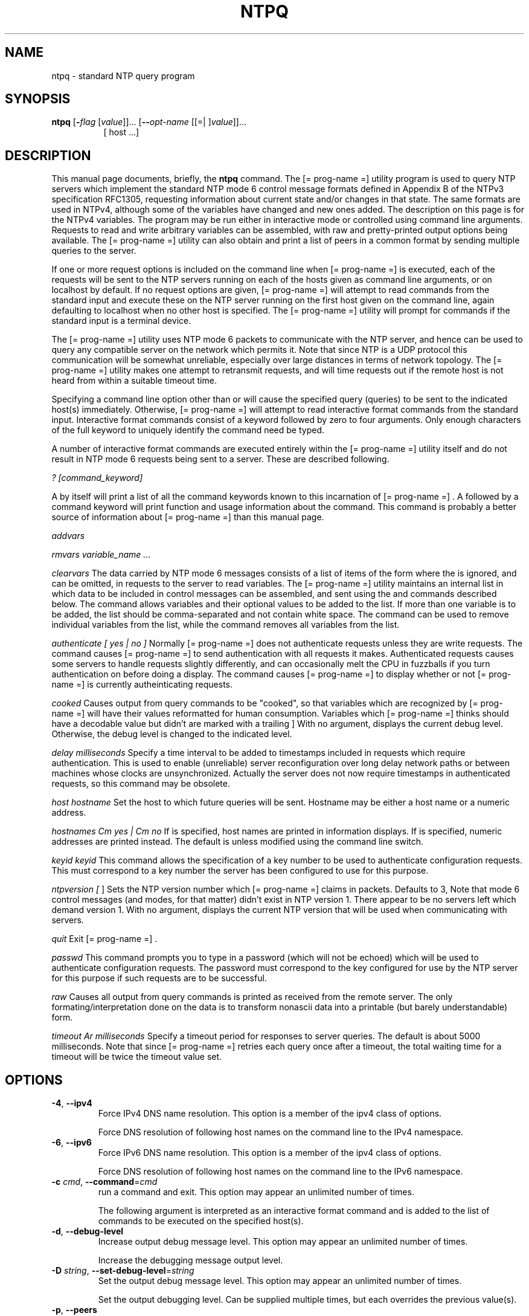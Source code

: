 .TH NTPQ 1 2009-05-02 "( 4.2.5p170)" "Programmer's Manual"
.\"  EDIT THIS FILE WITH CAUTION  (ntpq.1)
.\"  
.\"  It has been AutoGen-ed  Saturday May  2, 2009 at 07:57:37 AM EDT
.\"  From the definitions    ntpq-opts.def
.\"  and the template file   agman1.tpl
.\"
.SH NAME
ntpq \- standard NTP query program
.SH SYNOPSIS
.B ntpq
.\" Mixture of short (flag) options and long options
.RB [ \-\fIflag\fP " [\fIvalue\fP]]... [" \--\fIopt-name\fP " [[=| ]\fIvalue\fP]]..."
.br
.in +8
[ host ...]
.SH "DESCRIPTION"
This manual page documents, briefly, the \fBntpq\fP command.
The
[= prog-name =]
utility program is used to query NTP servers which
implement the standard NTP mode 6 control message formats defined
in Appendix B of the NTPv3 specification RFC1305, requesting
information about current state and/or changes in that state.
The same formats are used in NTPv4, although some of the
variables have changed and new ones added. The description on this
page is for the NTPv4 variables.
The program may be run either in interactive mode or controlled using
command line arguments.
Requests to read and write arbitrary
variables can be assembled, with raw and pretty-printed output
options being available.
The
[= prog-name =]
utility can also obtain and print a
list of peers in a common format by sending multiple queries to the
server.

If one or more request options is included on the command line
when
[= prog-name =]
is executed, each of the requests will be sent
to the NTP servers running on each of the hosts given as command
line arguments, or on localhost by default.
If no request options
are given,
[= prog-name =]
will attempt to read commands from the
standard input and execute these on the NTP server running on the
first host given on the command line, again defaulting to localhost
when no other host is specified.
The
[= prog-name =]
utility will prompt for
commands if the standard input is a terminal device.

The
[= prog-name =]
utility uses NTP mode 6 packets to communicate with the
NTP server, and hence can be used to query any compatible server on
the network which permits it.
Note that since NTP is a UDP protocol
this communication will be somewhat unreliable, especially over
large distances in terms of network topology.
The
[= prog-name =]
utility makes
one attempt to retransmit requests, and will time requests out if
the remote host is not heard from within a suitable timeout
time.

Specifying a
command line option other than
.Fl i
or
.Fl n
will
cause the specified query (queries) to be sent to the indicated
host(s) immediately.
Otherwise,
[= prog-name =]  
will attempt to read
interactive format commands from the standard input.
.Ss "Internal Commands"
Interactive format commands consist of a keyword followed by zero
to four arguments.
Only enough characters of the full keyword to
uniquely identify the command need be typed.

A
number of interactive format commands are executed entirely within
the
[= prog-name =]
utility itself and do not result in NTP mode 6
requests being sent to a server.
These are described following.
.sp
.IR "? [command_keyword]"
.sp 1x help [command_keyword]
A
.Ql \&?
by itself will print a list of all the command
keywords known to this incarnation of
[= prog-name =] .
A
.Ql \&?
followed by a command keyword will print function and usage
information about the command.
This command is probably a better
source of information about
[= prog-name =]
than this manual
page.
.sp
.IR "addvars"
.Ar variable_name [=value] ...
.Xc
.sp
.IR "rmvars variable_name ..."
.sp
.IR "clearvars"
The data carried by NTP mode 6 messages consists of a list of
items of the form
.Ql variable_name=value ,
where the
.Ql =value
is ignored, and can be omitted,
in requests to the server to read variables.
The
[= prog-name =]
utility maintains an internal list in which data to be included in control
messages can be assembled, and sent using the
.Ic readlist
and
.Ic writelist
commands described below.
The
.Ic addvars
command allows variables and their optional values to be added to
the list.
If more than one variable is to be added, the list should
be comma-separated and not contain white space.
The
.Ic rmvars
command can be used to remove individual variables from the list,
while the
.Ic clearlist
command removes all variables from the
list.
.sp
.IR "authenticate [ yes | no ]"
Normally
[= prog-name =]
does not authenticate requests unless
they are write requests.
The command
.Ql authenticate yes
causes
[= prog-name =]
to send authentication with all requests it
makes.
Authenticated requests causes some servers to handle
requests slightly differently, and can occasionally melt the CPU in
fuzzballs if you turn authentication on before doing a
.Ic peer
display.
The command
.Ql authenticate
causes
[= prog-name =]
to display whether or not
[= prog-name =]
is currently autheinticating requests.
.sp
.IR "cooked"
Causes output from query commands to be "cooked", so that
variables which are recognized by
[= prog-name =]
will have their
values reformatted for human consumption.
Variables which
[= prog-name =]
thinks should have a decodable value but didn't are
marked with a trailing
.Ql \&? .
.@item debug [
.Cm more |
.Cm less |
.Cm off
]
.Xc
With no argument, displays the current debug level.
Otherwise, the debug level is changed to the indicated level.
.sp
.IR "delay milliseconds"
Specify a time interval to be added to timestamps included in
requests which require authentication.
This is used to enable
(unreliable) server reconfiguration over long delay network paths
or between machines whose clocks are unsynchronized.
Actually the
server does not now require timestamps in authenticated requests,
so this command may be obsolete.
.sp
.IR "host hostname"
Set the host to which future queries will be sent.
Hostname may
be either a host name or a numeric address.
.sp
.IR "hostnames Cm yes | Cm no"
If
.Cm yes
is specified, host names are printed in
information displays.
If
.Cm no
is specified, numeric
addresses are printed instead.
The default is
.Cm yes ,
unless
modified using the command line
.Fl n
switch.
.sp
.IR "keyid keyid"
This command allows the specification of a key number to be
used to authenticate configuration requests.
This must correspond
to a key number the server has been configured to use for this
purpose.
.sp
.IR "ntpversion ["
.Cm 1 |
.Cm 2 |
.Cm 3 |
.Cm 4
]
.Xc
Sets the NTP version number which
[= prog-name =]
claims in
packets.
Defaults to 3, Note that mode 6 control messages (and
modes, for that matter) didn't exist in NTP version 1.
There appear
to be no servers left which demand version 1.
With no argument, displays the current NTP version that will be used
when communicating with servers.
.sp
.IR "quit"
Exit
[= prog-name =] .
.sp
.IR "passwd"
This command prompts you to type in a password (which will not
be echoed) which will be used to authenticate configuration
requests.
The password must correspond to the key configured for
use by the NTP server for this purpose if such requests are to be
successful.
.sp
.IR "raw"
Causes all output from query commands is printed as received
from the remote server.
The only formating/interpretation done on
the data is to transform nonascii data into a printable (but barely
understandable) form.
.sp
.IR "timeout Ar milliseconds"
Specify a timeout period for responses to server queries.
The
default is about 5000 milliseconds.
Note that since
[= prog-name =]
retries each query once after a timeout, the total waiting time for
a timeout will be twice the timeout value set.
.br

.SH OPTIONS
.TP
.BR \-4 ", " \--ipv4
Force IPv4 DNS name resolution.
This option is a member of the ipv4 class of options.
.sp
Force DNS resolution of following host names on the command line
to the IPv4 namespace.
.TP
.BR \-6 ", " \--ipv6
Force IPv6 DNS name resolution.
This option is a member of the ipv4 class of options.
.sp
Force DNS resolution of following host names on the command line
to the IPv6 namespace.
.TP
.BR \-c " \fIcmd\fP, " \--command "=" \fIcmd\fP
run a command and exit.
This option may appear an unlimited number of times.
.sp
The following argument is interpreted as an interactive format command
and is added to the list of commands to be executed on the specified
host(s).
.TP
.BR \-d ", " \--debug-level
Increase output debug message level.
This option may appear an unlimited number of times.
.sp
Increase the debugging message output level.
.TP
.BR \-D " \fIstring\fP, " \--set-debug-level "=" \fIstring\fP
Set the output debug message level.
This option may appear an unlimited number of times.
.sp
Set the output debugging level.  Can be supplied multiple times,
but each overrides the previous value(s).
.TP
.BR \-p ", " \--peers
Print a list of the peers.
This option must not appear in combination with any of the following options:
interactive.
.sp
Print a list of the peers known to the server as well as a summary
of their state. This is equivalent to the 'peers' interactive command.
.TP
.BR \-i ", " \--interactive
Force ntpq to operate in interactive mode.
This option must not appear in combination with any of the following options:
command, peers.
.sp
Force ntpq to operate in interactive mode.  Prompts will be written
to the standard output and commands read from the standard input.
.TP
.BR \-n ", " \--numeric
numeric host addresses.
.sp
Output all host addresses in dotted-quad numeric format rather than
converting to the canonical host names. 
.TP
.BR \-? , " \--help"
Display usage information and exit.
.TP
.BR \-! , " \--more-help"
Extended usage information passed thru pager.
.TP
.BR \-> " [\fIrcfile\fP]," " \--save-opts" "[=\fIrcfile\fP]"
Save the option state to \fIrcfile\fP.  The default is the \fIlast\fP
configuration file listed in the \fBOPTION PRESETS\fP section, below.
.TP
.BR \-< " \fIrcfile\fP," " \--load-opts" "=\fIrcfile\fP," " \--no-load-opts"
Load options from \fIrcfile\fP.
The \fIno-load-opts\fP form will disable the loading
of earlier RC/INI files.  \fI--no-load-opts\fP is handled early,
out of order.
.TP
.BR \- " [{\fIv|c|n\fP}]," " \--version" "[=\fI{v|c|n}\fP]"
Output version of program and exit.  The default mode is `v', a simple
version.  The `c' mode will print copyright information and `n' will
print the full copyright notice.
.SH OPTION PRESETS
Any option that is not marked as \fInot presettable\fP may be preset
by loading values from configuration ("RC" or ".INI") file(s) and values from
environment variables named:
.nf
  \fBNTPQ_<option-name>\fP or \fBNTPQ\fP
.fi
.aj
The environmental presets take precedence (are processed later than)
the configuration files.
The \fIhomerc\fP files are "\fI$HOME\fP", and "\fI.\fP".
If any of these are directories, then the file \fI.ntprc\fP
is searched for within those directories.
.SH AUTHOR
David L. Mills and/or others
.br
Please send bug reports to:  http://bugs.ntp.org, bugs@ntp.org

.PP
.nf
.na
see html/copyright.html
.fi
.ad
.PP
This manual page was \fIAutoGen\fP-erated from the \fBntpq\fP
option definitions.
